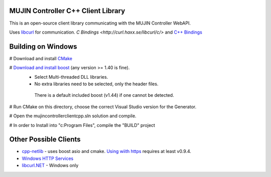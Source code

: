 MUJIN Controller C++ Client Library
-----------------------------------

This is an open-source client library communicating with the MUJIN Controller WebAPI.

Uses `libcurl <http://curl.haxx.se/libcurl/>`_ for communication. `C Bindings <http://curl.haxx.se/libcurl/c/>` and `C++ Bindings <http://www.curlpp.org>`_

Building on Windows
-------------------

# Download and install `CMake <http://www.cmake.org/cmake/resources/software.html>`_

# `Download and install boost <http://www.boostpro.com/download/>`_ (any version >= 1.40 is fine).
 - Select Multi-threaded DLL libraries.
 - No extra libraries need to be selected, only the header files.
 
  There is a default included boost (v1.44) if one cannot be detected.

# Run CMake on this directory, choose the correct Visual Studio version for the Generator.

# Open the mujincontrollerclientcpp.sln solution and compile.

# In order to Install into "c:\Program Files", compile the "BUILD" project

Other Possible Clients
----------------------

- `cpp-netlib <http://cpp-netlib.github.com/latest/index.html>`_ - uses boost asio and cmake. `Using wiith https <https://groups.google.com/forum/?fromgroups=#!topic/cpp-netlib/M8LIz9ahMLo>`_ requires at least v0.9.4.

- `Windows HTTP Services <http://msdn.microsoft.com/en-us/library/aa384273%28VS.85%29.aspx?ppud=4>`_

- `libcurl.NET <http://sourceforge.net/projects/libcurl-net/>`_ - Windows only

